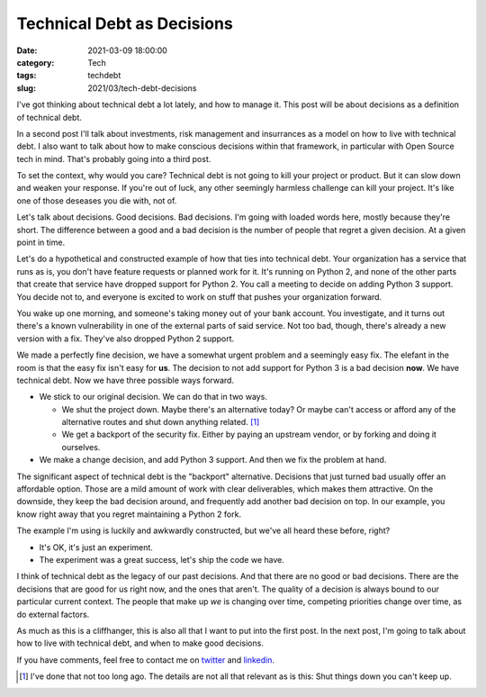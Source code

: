 Technical Debt as Decisions
###########################
:date: 2021-03-09 18:00:00
:category: Tech
:tags: techdebt
:slug: 2021/03/tech-debt-decisions

I've got thinking about technical debt a lot lately, and how to manage it. This post will be about decisions as a definition of technical debt.

In a second post I'll talk about investments, risk management and insurrances as a model on how to live with technical debt. I also want to talk about how to make conscious decisions within that framework, in particular with Open Source tech in mind. That's probably going into a third post.

To set the context, why would you care? Technical debt is not going to kill your project or product. But it can slow down and weaken your response. If you're out of luck, any other seemingly harmless challenge can kill your project. It's like one of those deseases you die with, not of.

Let's talk about decisions. Good decisions. Bad decisions. I'm going with loaded words here, mostly because they're short. The difference between a good and a bad decision is the number of people that regret a given decision. At a given point in time.

Let's do a hypothetical and constructed example of how that ties into technical debt. Your organization has a service that runs as is, you don't have feature requests or planned work for it. It's running on Python 2, and none of the other parts that create that service have dropped support for Python 2. You call a meeting to decide on adding Python 3 support. You decide not to, and everyone is excited to work on stuff that pushes your organization forward.

You wake up one morning, and someone's taking money out of your bank account. You investigate, and it turns out there's a known vulnerability in one of the external parts of said service. Not too bad, though, there's already a new version with a fix. They've also dropped Python 2 support.

We made a perfectly fine decision, we have a somewhat urgent problem and a seemingly easy fix. The elefant in the room is that the easy fix isn't easy for **us**. The decision to not add support for Python 3 is a bad decision **now**. We have technical debt. Now we have three possible ways forward.

* We stick to our original decision. We can do that in two ways.

  * We shut the project down. Maybe there's an alternative today? Or maybe can't access or afford any of the alternative routes and shut down anything related. [#elmo]_
  * We get a backport of the security fix. Either by paying an upstream vendor, or by forking and doing it ourselves.

* We make a change decision, and add Python 3 support. And then we fix the problem at hand.

The significant aspect of technical debt is the "backport" alternative. Decisions that just turned bad usually offer an affordable option. Those are a mild amount of work with clear deliverables, which makes them attractive. On the downside, they keep the bad decision around, and frequently add another bad decision on top. In our example, you know right away that you regret maintaining a Python 2 fork.

The example I'm using is luckily and awkwardly constructed, but we've all heard these before, right?

* It's OK, it's just an experiment.
* The experiment was a great success, let's ship the code we have.

I think of technical debt as the legacy of our past decisions. And that there are no good or bad decisions. There are the decisions that are good for us right now, and the ones that aren't. The quality of a decision is always bound to our particular current context. The people that make up *we* is changing over time, competing priorities change over time, as do external factors.

As much as this is a cliffhanger, this is also all that I want to put into the first post. In the next post, I'm going to talk about how to live with technical debt, and when to make good decisions.

If you have comments, feel free to contact me on `twitter`_ and `linkedin`_.

.. [#elmo] I've done that not too long ago. The details are not all that relevant as is this: Shut things down you can't keep up.

.. _twitter: https://twitter.com/axelhecht
.. _linkedin: https://www.linkedin.com/in/draxelhecht
